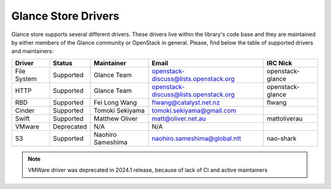 
Glance Store Drivers
====================

Glance store supports several different drivers. These drivers live
within the library's code base and they are maintained by either
members of the Glance community or OpenStack in general. Please, find
below the table of supported drivers and maintainers:

.. list-table::
   :header-rows: 1

   * - Driver
     - Status
     - Maintainer
     - Email
     - IRC Nick
   * - File System
     - Supported
     - Glance Team
     - openstack-discuss@lists.openstack.org
     - openstack-glance
   * - HTTP
     - Supported
     - Glance Team
     - openstack-discuss@lists.openstack.org
     - openstack-glance
   * - RBD
     - Supported
     - Fei Long Wang
     - flwang@catalyst.net.nz
     - flwang
   * - Cinder
     - Supported
     - Tomoki Sekiyama
     - tomoki.sekiyama@gmail.com
     -
   * - Swift
     - Supported
     - Matthew Oliver
     - matt@oliver.net.au
     - mattoliverau
   * - VMware
     - Deprecated
     - N/A
     - N/A
     -
   * - S3
     - Supported
     - Naohiro Sameshima
     - naohiro.sameshima@global.ntt
     - nao-shark

.. note::
  VMWare driver was deprecated in 2024.1 release, because of lack of CI and
  active maintainers
